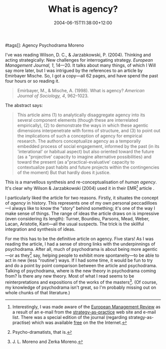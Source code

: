 #+title: What is agency?
#+date: 2004-06-15T11:38:00+12:00
#+lastmod: 2004-06-15T11:38:00+12:00
#+categories[]: Research
#tags[]: Agency Psychodrama Moreno
#+slug: what-is-agency
#+draft: False

I've was reading Wilson, D. C., & Jarzabkowski, P. (2004). Thinking and acting strategically: New challenges for interrogating strategy. /European Management Journal, 1/, 14---20. It talks about many things, of which I Will say more later, but I was intrigued by the references to an article by Emirbayer Mische. So, I got a copy---all 62 pages, and have spend the past four hours or so reading it.

#+BEGIN_QUOTE
  Emirbayer, M., & Mische, A. (1998). What is agency? /American Journal of Sociology, 4/, 962--1023.
#+END_QUOTE

The abstract says:

#+BEGIN_QUOTE
  This article aims (1) to analytically disaggregate agency into its several component elements (though these are interrelated empirically), (2) to demonstrate the ways in which these agentic dimensions interpenetrate with forms of structure, and (3) to point out the implications of such a conception of agency for empirical research. The authors conceptualize agency as a temporally embedded process of social engagement, informed by the past (in its 'interational' or habitual aspect) but also oriented toward the future (as a "projective' capacity to imagine alternative possibilities) and toward the present (as a"practical-evaluative' capacity to contextualize past habits and future projects within the contingencies of the moment) But that hardly does it justice.
#+END_QUOTE

This is a marvellous synthesis and re-conceptualisation of /human agency/. It's clear why Wilson & Jarzabkowski (2004) used it in their EMR[fn:: Interestingly, I was made aware of the [[https://www.palgrave-journals.com/emr/][European Management Review]] as a result of an e-mail from the [[https://www.strategy-as-practice.org/][strategy-as-practice]] web site and e-mail list. There was a special edition of the journal (regarding strategy-as-practise) which was available [[https://www.palgrave-journals.com/emr/journal/v1/n1/index.html][free]] on the the Internet.] article .

I particularly liked the article for two reasons. Firstly, it situates the concept of /agency/ in history. This represents one of my own personal peccadilloes---I always like to know the "story" behind something; it's one of the way I make sense of things. The range of ideas the article draws on is impressive (even considering its length): Turner, Bourdieu, Parsons, Mead, Weber, Lacan, Aristotle, Kant---all the usual suspects. The trick is the skillful integration and synthesis of ideas.

For me this has to be the definitive article on agency. Five stars! As I was reading the article, I had a sense of strong links with the underpinnings of psychodrama. After all, much of psychodrama is about being more agentic---or as they[fn::Psycho-dramatists, that is.] say, helping people to exhibit more spontaneity---to be able to act in new (less "routine') ways. If I had some time, it would be fun to try and do a point by point comparison between the article and psychodrama. Talking of psychodrama, where is the new theory in psychodrama coming from? Is there any new theory. Most of what I read seems to be reinterpretations and expositions of the works of the masters[fn::J. L. Moreno and Zerka Moreno.]. (Of course, my knowledge of psychodrama isn't great, so I'm probably missing out on whole chunks of that literature.)

